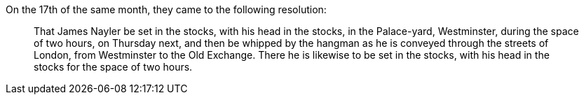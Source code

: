 On the 17th of the same month, they came to the following resolution:

[quote]
____
That James Nayler be set in the stocks, with his head in the stocks,
in the Palace-yard, Westminster, during the space of two hours, on Thursday next,
and then be whipped by the hangman as he is conveyed through the streets of London,
from Westminster to the Old Exchange.
There he is likewise to be set in the stocks,
with his head in the stocks for the space of two hours.
____

